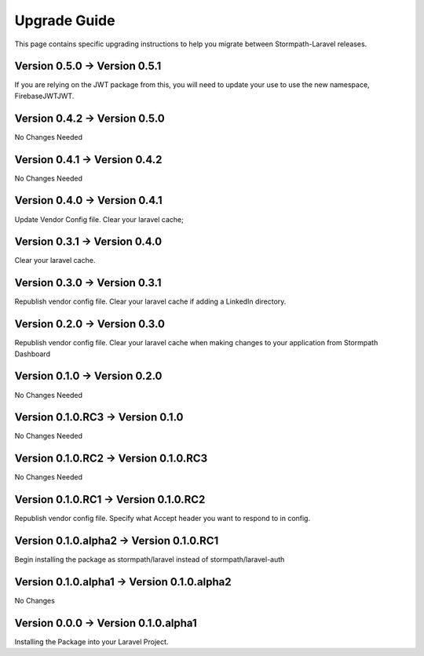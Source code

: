 .. _upgrading:

Upgrade Guide
=============

This page contains specific upgrading instructions to help you migrate between
Stormpath-Laravel releases.


Version 0.5.0 -> Version 0.5.1
------------------------------
If you are relying on the JWT package from this, you will need to update your use to use the new namespace,
Firebase\JWT\JWT.

Version 0.4.2 -> Version 0.5.0
------------------------------
No Changes Needed

Version 0.4.1 -> Version 0.4.2
------------------------------
No Changes Needed

Version 0.4.0 -> Version 0.4.1
------------------------------
Update Vendor Config file.
Clear your laravel cache;

Version 0.3.1 -> Version 0.4.0
------------------------------
Clear your laravel cache.

Version 0.3.0 -> Version 0.3.1
------------------------------
Republish vendor config file.
Clear your laravel cache if adding a LinkedIn directory.

Version 0.2.0 -> Version 0.3.0
------------------------------
Republish vendor config file.
Clear your laravel cache when making changes to your application from Stormpath Dashboard

Version 0.1.0 -> Version 0.2.0
------------------------------
No Changes Needed

Version 0.1.0.RC3 -> Version 0.1.0
----------------------------------
No Changes Needed

Version 0.1.0.RC2 -> Version 0.1.0.RC3
--------------------------------------
No Changes Needed

Version 0.1.0.RC1 -> Version 0.1.0.RC2
--------------------------------------
Republish vendor config file.
Specify what Accept header you want to respond to in config.

Version 0.1.0.alpha2 -> Version 0.1.0.RC1
-----------------------------------------
Begin installing the package as stormpath/laravel instead of stormpath/laravel-auth

Version 0.1.0.alpha1 -> Version 0.1.0.alpha2
--------------------------------------------
No Changes

Version 0.0.0 -> Version 0.1.0.alpha1
-------------------------------------
Installing the Package into your Laravel Project.
